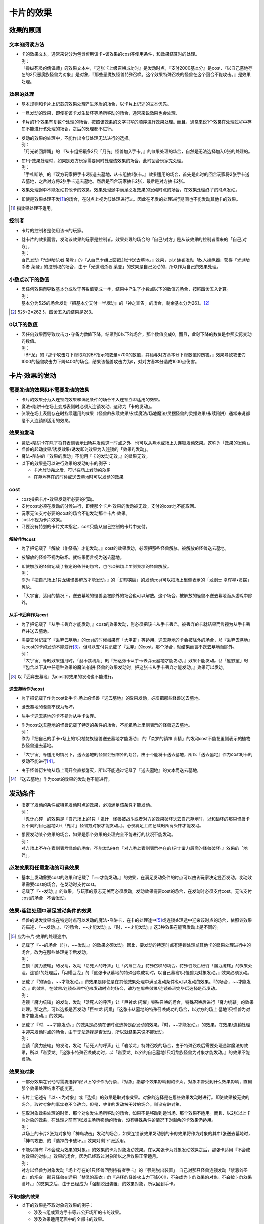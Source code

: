 ================
卡片的效果
================

效果的原则
==============

文本的阅读方法
-----------------

- | 卡的效果文本，通常来说分为包含使用该卡•该效果的cost等使用条件，和效果结算时的处理。
  | 例：
  | 「操纵死灵的傀儡师」的效果文本中，『这张卡上级召唤成功时』是发动时点，『支付2000基本分』是cost，『以自己墓地存在的2只恶魔族怪兽为对象』是对象，『那些恶魔族怪兽特殊召唤。这个效果特殊召唤的怪兽在这个回合不能攻击。』是效果处理。

效果的处理
--------------

- 基本规则和卡片上记载的效果处理产生矛盾的场合，以卡片上记述的文本优先。
- 一旦发动的效果，即使在该卡发生破坏等场所移动的场合，通常来说效果也会处理。
- 卡片的1个效果有复数个处理的场合，按照该效果的文字书写的顺序进行效果处理。而且，通常来说1个效果在处理过程中存在不能进行该处理的场合，之后的处理都不进行。

- | 发动的效果的处理中，不能作出令该处理无法进行的选择。
  | 例：
  | 「月光轮回舞踊」的 『从卡组把最多2只「月光」怪兽加入手卡。』的效果处理的场合，自然是无法选择加入0张的处理的。

- | 在1个效果处理时，如果是双方玩家需要同时处理该效果的场合，此时回合玩家先处理。
  | 例：
  | 「手札断杀」的『双方玩家把手卡2张送去墓地，从卡组抽2张卡。』效果适用的场合，首先是此时的回合玩家将2张手卡送去墓地，之后对方将2张手卡送去墓地。然后是回合玩家抽卡2张，最后是对方抽卡2张。

- 效果处理途中不能发动其他卡的效果。效果处理途中满足必发效果的发动时点的场合，在效果处理终了的时点发动。
- 即使是效果处理不发\ [#]_\ 的场合，在时点上视为该处理进行过。因此在不发的处理进行期间也不能发动其他卡的效果。

.. [#] 指效果处理不适用。

控制者
---------

- 卡片的控制者是使用该卡的玩家。

- | 就卡片的效果而言，发动该效果的玩家是控制者。效果处理的场合的「自己/对方」是从该效果的控制者看来的「自己/对方」。
  | 例：
  | 自己发动「光道暗杀者 莱登」的『从自己卡组上面把2张卡送去墓地。』效果，对方连锁发动「敌人操纵器」获得「光道暗杀者 莱登」的控制权的场合，由于「光道暗杀者 莱登」的效果是自己发动的，所以作为自己的效果处理。

小数点以下的数值
-------------------

- | 因任何效果而导致基本分或攻守等数值变成一半，结果中产生了小数点以下的数值的场合，按照四舍五入计算。
  | 例：
  | 基本分为525的场合发动『把基本分支付一半发动』的「神之宣告」的场合，剩余基本分为263。[#]_

.. [#] 525÷2=262.5，四舍五入的结果是263。

0以下的数值
---------------

- | 因任何效果而导致攻击力•守备力数值下降，结果到0以下的场合，那个数值变成0。而且，此时下降的数值是参照实际变动的数值。
  | 例：
  | 「BF龙」的『那个攻击力下降取除的BF指示物数量×700的数值，并给与对方基本分下降数值的伤害。』效果导致攻击力1000的怪兽攻击力下降1400的场合，结果该怪兽攻击力为0，对对方基本分造成1000点伤害。

卡片·效果的发动
==================

需要发动的效果和不需要发动的效果
----------------------------------

- 卡片的效果分为入连锁的效果和满足条件的场合不入连锁立即适用的效果。
- 魔法•陷阱卡在场上变成表侧时必须入连锁发动。这称为「卡的发动」。
- 仅限在场上表侧存在时持续适用的效果（怪兽的永续效果/永续魔法/场地魔法/灵摆怪兽的灵摆效果/永续陷阱）通常来说都是不入连锁即适用的效果。

效果的发动
--------------

- 魔法•陷阱卡在除了将其表侧表示出场并发动这一时点之外，也可以从墓地或场上入连锁发动效果。这称为「效果的发动」。
- 怪兽的起动效果/诱发效果/诱发即时效果为入连锁的「效果的发动」。
- 魔法•陷阱的「效果的发动」不能用『卡的发动无效。』的效果无效。

- 以下的效果是可以进行效果的发动的卡的例子：

  - 卡片发动完之后，可以在场上发动的效果
  - 在墓地存在的时候或送去墓地时可以发动的效果

cost
--------

- cost指把卡片•效果发动所必要的行动。
- 支付cost必须在发动的时候进行，即使那个卡片·效果的发动被无效，支付的cost也不能取回。
- 玩家无法支付必要的cost的场合不能发动那个卡片·效果。
- cost不视为卡片效果。
- 只要没有特别的卡片文本指定，cost只能从自己控制的卡片中支付。

解放作为cost
****************

- 为了把记载了『解放（作祭品）才能发动。』cost的效果发动，必须把那些怪兽解放。被解放的怪兽送去墓地。
- 被解放的怪兽不视为破坏。就结果而言视为送去墓地。

- | 即使解放的怪兽记载了特定的条件的场合，也可以把场上里侧表示的怪兽解放。
  | 例：
  | 作为『把自己场上1只龙族怪兽解放才能发动。』的「幻界突破」的发动cost可以把场上里侧表示的「龙剑士 卓辉星•灵摆」解放。

- 「大宇宙」适用的情况下，送去墓地的怪兽会被除外的场合也可以解放。这个场合，被解放的怪兽不送去墓地而从游戏中除外。

从手卡丢弃作为cost
*********************

- 为了把记载了『从手卡丢弃才能发动。』cost的效果发动，则必须把该卡从手卡丢弃。被丢弃的卡就结果而言视为从手卡丢弃并送去墓地。

- | 需要支付记载了『丢弃去墓地』的cost的时候如果有「大宇宙」等适用，送去墓地的卡会被除外的场合，以『丢弃去墓地』为cost的卡的发动不能进行\ [#]_\ 。但可以支付只记载了『丢弃』的cost，那个场合，就结果而言不送去墓地而除外。
  | 例：
  | 「大宇宙」等的效果适用时，「赫卡忒利斯」的『把这张卡从手卡丢弃去墓地才能发动。』效果不能发动。但「屋敷童」的『包含以下其中任意种效果的魔法·陷阱·怪兽的效果发动时，把这张卡从手卡丢弃才能发动。』效果可以发动。

.. [#] 以『丢弃去墓地』为cost的效果的发动也不能进行。

送去墓地作为cost
*******************

- 为了把记载了作为cost让手卡·场上的怪兽『送去墓地』的效果发动，必须把那些怪兽送去墓地。
- 送去墓地的怪兽不视为破坏。
- 从手卡送去墓地的卡不视为从手卡丢弃。

- | 作为cost送去墓地的怪兽记载了特定的条件的场合，不能把场上里侧表示的怪兽送去墓地。
  | 例：
  | 作为『把自己的手卡•场上的1只植物族怪兽送去墓地才能发动』 的「森罗的镇神 山精」的发动cost不能把里侧表示的植物族怪兽送去墓地。

- 「大宇宙」等适用的情况下，送去墓地的怪兽会被除外的场合，由于不能将卡送去墓地，所以『送去墓地』作为cost的卡的发动不能进行\ [#]_\ 。
- 由于怪兽衍生物从场上离开会直接消灭，所以不能通过记载了『送去墓地』的文本而送去墓地。

.. [#] 『送去墓地』作为cost的效果的发动也不能进行。

发动条件
===========

- | 指定了发动的条件或特定发动时点的效果，必须满足该条件才能发动。
  | 例：
  | 「鬼计心碎」的效果是『自己场上的1只「鬼计」怪兽被战斗或者对方的效果破坏送去自己墓地时，以和破坏的那只怪兽卡名不同的自己墓地2只「鬼计」怪兽为对象才能发动。』。必须满足上面记载的所有条件才能发动。

- | 想要发动某个效果的场合，如果是那个效果的处理完全不能进行的状况不能发动。
  | 例：
  | 对方场上不存在表侧表示怪兽的场合，不能发动持有『对方场上表侧表示存在的1只守备力最高的怪兽破坏。』效果的「地碎」。

必发效果和任意发动的可选效果
----------------------------------

- 基本上发动需要cost的效果和记载了『~~才能发动。』的效果，在满足发动条件的时点可以由该玩家决定是否发动。发动效果需要cost的场合，在发动时支付cost。
- 记载了『~~发动。』的效果，与玩家的意志无关而必须发动。发动效果需要cost的场合，在发动时必须支付cost。无法支付cost的场合，不会发动。

效果•连锁处理中满足发动条件的效果
-----------------------------------

- 怪兽的诱发效果或在特定时点可以发动的魔法•陷阱卡，在卡的处理途中\ [#]_\ 或连锁处理途中迎来该时点的场合，依照该效果的描述，『~~发动。』、『的场合，~~才能发动。』、『时，~~才能发动。』这3种效果在能否发动上是不同的。

.. [#] 应为卡片·效果的处理途中。

- | 记载了『~~的场合（时），~~发动。』的效果必须发动。因此，要发动的特定时点有连锁处理或其他卡的效果处理进行中的场合，改为在那些处理完毕后发动。
  | 例：
  | 连锁「魔力统辖」的发动，发动「活死人的呼声」让「闪耀巨龙」特殊召唤的场合，特殊召唤后进行「魔力统辖」的效果处理。连锁1的处理后，「闪耀巨龙」的『这张卡从墓地的特殊召唤成功时，以自己墓地1只怪兽为对象发动。』效果必须发动。

- | 记载了『的场合，~~才能发动。』的效果是即使是在其他效果处理中满足发动条件也可以发动的效果。『的场合，~~才能发动。』的效果，在效果/连锁处理中迎来发动时点的场合，改为在那些效果/连锁处理完毕后选择是否发动。
  | 例：
  | 连锁「魔力统辖」的发动，发动「活死人的呼声」让「巨神龙 闪耀」特殊召唤的场合，特殊召唤后进行「魔力统辖」的效果处理。那之后，可以选择是否发动「巨神龙 闪耀」『这张卡从墓地的特殊召唤成功的场合，以对方的场上·墓地1只怪兽为对象才能发动。』的效果。

- | 记载了『时，~~才能发动。』的效果是必须在该时点选择是否发动的效果。『时，~~才能发动。』的效果，在效果/连锁处理中迎来发动时点的场合，由于无法选择是否发动，所以就结果来说不能发动。
  | 例：
  | 连锁「魔力统辖」的发动，发动「活死人的呼声」让「岩浆龙」特殊召唤的场合，由于特殊召唤后需要处理通常魔法的效果，所以「岩浆龙」『这张卡特殊召唤成功时，以「岩浆龙」以外的自己墓地1只幻龙族怪兽为对象才能发动。』的效果不能发动。

效果的对象
-------------

- 一部分效果在发动时需要选择1张以上的卡作为对象。『对象』指那个效果影响到的卡片。对象不管受到什么效果影响，直到那个效果处理结束不能变更。
- 卡片上记述有『以~~为对象』或『选择』的效果是取对象效果。对象的选择是在那些效果发动时进行。即使效果被无效的场合，取过对象的事实也不会改变。但是，效果的发动被无效的场合，则没有取对象。

- | 在取对象效果处理的时候，那个对象发生场所移动的场合，如果不是移动到适当场，那个效果不适用。而且，以2张以上卡为对象的效果，在处理之前有1张发生场所移动的场合，没有特殊条件的情况下对剩余的卡效果仍适用。
  | 例：
  | 以场上的卡片2张为对象的「神鸟攻击」发动的场合，如果连锁该效果发动别的卡的效果将作为对象的其中1张送去墓地时，「神鸟攻击」的『选择的卡破坏。』效果对剩下1张适用。

- | 不能以持有『不会成为效果的对象。』的效果的卡为对象发动效果。在以某张卡为对象发动效果之后，那张卡适用『不会成为效果的对象。』效果的场合，因为已经取过对象所以之后效果正常适用。
  | 例：
  | 对方以怪兽为对象发动『场上存在的1只怪兽回到持有者手卡』的「强制脱出装置」，自己对那只怪兽连锁发动「禁忌的圣衣」的场合，那只怪兽在适用「禁忌的圣衣」的『选择的怪兽攻击力下降600，不会成为卡的效果的对象，不会被卡的效果破坏。』的效果之后，由于已经成为「强制脱出装置」的效果对象，所以回到手卡。

不取对象的效果
******************

- 以下的效果是不取对象的效果的例子：

  - 涉及卡组或双方手卡等非公开场所的卡的效果。
  - 涉及效果适用范围中的全部卡的效果。
  - 『随机选择』等，在该效果发动时不知道会涉及哪张卡的效果。
  - 记述有『选』，并在该效果处理时选择效果适用范围的效果。

| 例：
| 「R-正义审判」的『把自己场上表侧表示存在的名字带有「元素英雄」的卡的数量的场上的魔法•陷阱卡破坏。』效果在效果处理时选魔法•陷阱卡，是不取对象的效果。

连锁的处理
--------------

- 在同一时点需要发动复数卡和效果的场合，依照连锁的规则决定发动顺序并进行处理。

咒文速度
************

- 全部需要发动的效果被设定有咒文速度，以决定那张卡可以连锁何种效果发动。

咒文速度1
#############

- 咒文速度1的效果，通常来说即使是在得到优先权的情况下也不能由玩家自发地连锁任意其他卡片效果发动。
- 怪兽的诱发效果等，在特定时点发动的复数效果同时迎来该时点的场合，作为例外组成连锁，依照连锁的规则处理。
- 咒文速度1的效果为以下效果：通常魔法/装备魔法/场地魔法/永续魔法/仪式魔法/灵摆效果/诱发即时效果以外的怪兽效果

咒文速度2
#############

- 咒文速度2的效果，可以在得到优先权时发动。但是，不能连锁咒文速度3的效果发动。
- 咒文速度2的效果为以下效果：速攻魔法/通常陷阱/永续陷阱/怪兽的诱发即时效果

咒文速度3
#############

- 咒文速度3的效果，可以在得到优先权时发动。
- 咒文速度3的效果可以连锁全部的发动而发动。
- 咒文速度3的效果只有反击陷阱。

组成连锁的方法
******************

- 一方玩家进行卡片或效果的发动后，那个发动作为连锁1积累连锁。那个时点优先权转移给对方玩家，对方玩家可以决定是否发动可以任意发动的卡或效果。之后，优先权再度转移给最初的玩家，该玩家决定是否发动效果。但是，如果是同一时点有复数诱发效果的场合，是按照决定好的优先度顺序发动。
- 对应连锁1发动卡的场合，该发动作为连锁2积累连锁。之后还有卡发动的场合，依照连锁3→连锁4这样的顺序积累连锁。
- 双方玩家都没有要发动的卡的场合，进行到那时为止积累的连锁的处理。

同时发动复数效果的场合
#########################

- | 在类似于持有送去墓地时发动的效果的卡在同一时点被送去墓地的场合下，需要在特定时点同时发动复数效果。这个场合，依照以下的优先度组成连锁。有复数具有相同优先度的卡的场合，从回合玩家开始顺次组成连锁。 
  | 优先度1：该时点的必发效果
  | 优先度2：该时点可以任意发动的，场上表侧存在的卡或墓地的卡等处于公开状态的卡的效果
  | 优先度3：该时点可以任意发动的，手卡或盖伏的卡等非公开的卡的效果
  | 例：
  | 「神之宣告」处于盖伏状态，「光与暗之龙」在场上存在时发动「旋风」的场合，「旋风」作为连锁1，之后发动必发的「光与暗之龙」的效果。之后，虽然可以发动盖伏的卡，但是由于「神之宣告」必须直接连锁「旋风」才能发动，所以就结果来说「神之宣告」不能发动。
  | 自己场上盖伏有「技能抽取」和「神之宣告」，对方场上盖伏有「旋风」和「陷阱无力化」，自己发动「技能抽取」，对方连锁发动「旋风」的场合，由于可以发动下一张卡的是自己，所以可以在此时发动「神之宣告」。之后，由于对方的「陷阱无力化」咒文速度为2，不能连锁反击陷阱「神之宣告」发动。

- | 在特定时点同时发动效果的场合，咒文速度1的卡的效果例外地可以连锁其他效果发动。
  | 例：
  | 对方场上盖伏「奈落的落穴」时，回合玩家丢弃「海皇的龙骑队」和「海皇的狙击兵」发动「水精鳞-巨齿深渊鲨」的『从手卡把这张卡以外的2只水属性怪兽丢弃去墓地才能发动。』效果的场合，在「水精鳞-巨齿深渊鲨」特殊召唤成功时首先是发动在墓地的「海皇的龙骑队」和「海皇的狙击兵」必发诱发效果，由回合玩家自排连锁。之后，选择是否发动「水精鳞-巨齿深渊鲨」的特殊召唤成功时发动的效果。最后，对方选择是否对应特殊召唤发动「奈落的落穴」。

- 由同一玩家发动复数张同一优先度的卡的场合，由该玩家按照喜好组成连锁。
- 因任何效果手卡中的卡被公开的场合，优先度3的时点发动的卡在优先度2的时点发动。

连锁处理的方法
*****************

- 组成连锁后，双方之后都没有其他要发动的卡的场合，之后开始进行该连锁的处理。
- 连锁的处理从最后发动的卡开始逆序依次进行。
- 连锁处理途中不能发动其他卡的效果。
- 通常魔法或通常陷阱等效果处理完毕之后会送去墓地的卡，在连锁处理全部结束后送去墓地。

效果的处理
==============

处理时也需要满足的条件
-------------------------

- 效果处理时，该效果的对象或适用效果的卡不存在的场合，该效果不处理。

- | 已经成功发动某些需要特定发动条件或只对持有特定条件的卡适用的效果，然而在之后处理过程中发动的卡、效果对象、可以适用的卡等条件不再满足的场合，该效果也有可能不再适用。
  | 例：
  | 「僵尸之主」的『只要这张卡在场上表侧表示存在，可以通过把手卡1只怪兽送去墓地，选择自己或者对方的墓地4星以下的1只不死族怪兽特殊召唤。』效果，在因连锁该发动的卡片效果而导致「僵尸之主」不在场上表侧表示存在的场合，特殊召唤效果不处理。
  | 「燃起的大海」的『自己场上有7星以上的水属性或者炎属性的怪兽存在的场合才能发动。依照自己场上的怪兽属性以下效果适用。』效果，在因连锁该发动的卡片效果而导致场上不存在水属性和炎属性怪兽的场合，效果不处理。

效果处理的结束
-----------------

- | 1个卡片效果通常来说视为全部同时进行。但是，需要进行2个以上不同处理的卡片效果中，也存在需要按照记载的顺序，用复数个时点进行处理的效果。那个场合，在该效果进行完最后一个处理的时候，才是该效果终了的时点。
  | 例：
  | 「RR-异邦猎鹰」的『那只怪兽破坏，给与对方那个原本攻击力数值的伤害。』效果为全部同时进行的效果。因为「全部效果的处理进行完毕」之后的时点同时视为「破坏」的时点和「给与伤害」的时点，所以，可以发动『被破坏时，可以~~』的效果。
  | 如「红莲魔龙•右红痕」的『这张卡以外的持有这张卡的攻击力以下的攻击力的特殊召唤的效果怪兽全部破坏。那之后，给与对方这个效果破坏的怪兽数量×500伤害。』等记述有『那之后』的效果，在前一半效果处理后，后半效果处理完毕之后的时点是该效果终了的时点。所以「破坏」是在效果处理途中，不能发动『被破坏时，可以~~』的效果。

个别效果处理的例子
----------------------

不能进行特定的行动
*********************

- | 某个效果要求进行某个特定行动，而此时场上有要求不能进行该行动的效果适用的场合，通常来说记述有不能进行该行动的效果优先。
  | 例：
  | 「王宫的铁壁」的『只要这张卡在场上存在，不能把卡从游戏中除外。』效果适用中，「混沌之黑魔术师」被破坏离场，处理『表侧表示的这张卡从场上离开的场合除外。』效果的场合，由于「王宫的铁壁」适用，所以不除外而送去墓地。

随机选择
************

- | 随机选择卡片的场合，将卡片内容置于未知状态后由对方玩家选择。而且，从公开的卡片中随机选择的场合，将那些卡片置于里侧状态等使卡片内容未知的状态后由对方玩家选择。
  | 例：
  | 「超量妖精 阿尔方」的『把这张卡解放才能发动。从卡组把「超量」怪兽3种类给对方观看，对方从那之中随机选1只。』效果处理的场合，首先从卡组中选择3张「超量」卡片给对方玩家确认，之后将那些卡片置于里侧状态等对方玩家不知晓卡片情报的状态后由对方玩家选择。

抽卡
*********

- 抽取卡组最上方的卡片的行为称为抽卡。
- 进行复数枚的抽卡的场合，虽然是从上方按照次序抽取卡片，但那些卡片视为同时抽取到手上。
- 抽卡阶段由于卡片效果抽卡的场合，该抽卡不视为『通常抽卡』。
- 卡组为0的场合，该玩家不能发动任意发动（选发）的抽卡效果。同样，复数枚的抽卡效果必须在能从卡组抽出那个数量的卡的情况下才能发动。但是，「上膛」等处理中先将卡片回到卡组后再抽卡的效果即使卡组为0也能发动。
- 卡片处理途中因为将卡组的卡送去墓地，或是因为必发效果，玩家卡组中无卡可抽却又不得不抽卡的场合，该玩家决斗败北。

- | 并非因『抽卡。』而是『加入手卡。』的效果导致卡片加入手卡的场合，该玩家不视为进行抽卡。
  | 例：
  | 因「强欲而谦虚之壶」的『从自己卡组上面把3张卡翻开，从那之中选1张加入手卡，剩下的卡回到卡组。』效果将卡加入手卡的场合，不视为进行抽卡。

- 抽上手的卡视为「加入手卡」。

- | 『每次抽卡~~』的效果的抽卡次数按照1个效果处理为1次计算。
  | 例：
  | 「神之恩惠」的『自己的每次抽卡回复500基本分。』效果适用时自己发动『从卡组抽2张卡。』的「抵价购物」的场合，虽然抽了2张卡，但是抽卡处理只有1次，回复500基本分。

场所的移动
*************

破坏
########

- 因卡片效果被破坏的卡在之后送去墓地。
- 被破坏送去墓地的卡同时视为「被破坏的卡」和「被送去墓地的卡」。
- 「大宇宙」等卡的效果适用，把送去墓地的卡除外的场合，被破坏的卡不送去墓地而是从游戏中除外。

- | 在墓地存在的卡和从游戏中除外的卡不能被破坏。
  | 例：
  | 将「僵尸带菌者」的『这张卡在墓地存在的场合，让1张手卡回到卡组最上面才能发动。这张卡从墓地特殊召唤。』效果用「神之通告」的『怪兽的效果发动时才能发动。那个发动无效并破坏。』效果无效的场合，「僵尸带菌者」虽然效果被无效，但不视为被破坏且依然留在墓地。

- 『破坏并送去墓地。』『破坏并从游戏中除外。』等效果，在没能破坏的场合也不能进行『送去墓地。』或『从游戏中除外。』的处理。

丢弃
#######

- 从手卡因效果丢弃的卡会被送去墓地。
- 被丢弃送去墓地的卡同时视为「被丢弃的卡」和「从手卡送去墓地的卡」。
- 被丢弃的卡不视为「被破坏」。
- 「大宇宙」等效果适用，把送去墓地的卡除外的场合，被丢弃的卡不送去墓地而是从游戏中除外。

送去墓地
###########

- 被送去墓地的卡不视为「被破坏的卡」或「被解放的卡」。
- 即使适用了『不会被效果破坏』效果的卡，送去墓地的效果也会适用。

- | 从手卡送去墓地的卡不视为「被从手卡丢弃」。
  | 例：
  | 因「守护者·戴思塞斯」的『把1张手卡送去墓地，这张卡从墓地特殊召唤。』效果将「魔轰神兽 刻耳柏拉」送去墓地的场合，由于不当作丢弃，不能发动「魔轰神兽 刻耳柏拉」的『这张卡从手卡丢弃去墓地时，这张卡在自己场上特殊召唤。』效果。

- 「大宇宙」等效果适用时，送去墓地的卡不送去墓地而是被除外。
- 控制权已转移的卡等，控制者与原本持有者不同的卡因效果的处理而送去墓地的场合，该卡送去原本持有者的墓地。

除外
########

- 记载了『从游戏中除外。』与仅记载了『除外。』的效果是同样的效果。
- 没有记述特别文本的场合，因卡片效果被除外的卡片应在决斗场地的外侧以使持有者玩家明白的方式放置。
- 被除外的卡片在下次决斗中回到卡组中继续使用。
- 控制权已转移的卡等，控制者与原持有者不同的卡被除外的场合，基本上该卡作为原持有者的卡片除外。

只在一段时间内除外的效果
~~~~~~~~~~~~~~~~~~~~~~~~~~~~

- 由卡的效果决定的只在一段时间内被除外的怪兽回到场上的场合，不视为特殊召唤。因此，不是用正规手续出场的特殊召唤怪兽也可以回到场上。
- 通常来说只在一段时间内被除外的卡返回的处理不入连锁。
- 只在一段时间内被除外返回时，按照除外之前的表示形式回场。控制权转移的场合，回到除外之前的控制者场上。而且，里侧除外的卡以里侧形式回场。
- 从额外怪兽区域只在一段时间内被除外的怪兽回场时，以除外之前的表示形式回到除外之前的控制者的空的主怪兽区域中。不存在空的主怪兽区域的场合，该怪兽不会回到场上而送去墓地。
- 只在一段时间内被除外的怪兽回到场上时没有空的主怪兽区域的场合，该怪兽不回场而送去墓地。

- | 只在一段时间内被除外的卡因其他卡的效果在场上特殊召唤或送去墓地的场合，那之后即使再被除外，在要回到场上的时点也不会回到场上。
  | 例：
  | 由持有『那只自己的表侧表示怪兽直到结束阶段除外。』的「亚空间物质传送装置」除外的怪兽因「异次元苏生」的『选择从游戏中除外的1只自己怪兽发动。选择的怪兽表侧攻击表示特殊召唤，把这张卡装备。』效果特殊召唤之后，再次被除外的场合，该怪兽在结束阶段不会回到场上。

- 只在一段时间内除外的卡返回的场合，除外之前受到的效果通常来说不再适用。

回到卡组
#############

- 卡片回到卡组的场合，将该卡以里侧形式放入卡组洗切。不过，回到『卡组最上方』和『卡组最下方』等卡组中的指定场所的场合不洗切。

- | 可以发动效果的时点该卡移动到其他场所的场合，通常来说该卡效果不能发动。
  | 例：
  | 丢弃「幻兽机 猎户座飞狮」作为cost发动「雷破」时，连锁该发动发动「恶魔的叹息」的『那只怪兽回到对方卡组。』将丢弃的「幻兽机 猎户座飞狮」回到卡组的场合，「幻兽机 猎户座飞狮」的『这张卡被送去墓地的场合』的效果不能发动。

回到·加入手卡
################

- 因效果『加入手卡』或『回到手卡』是相同的处理。
- 因效果将指定的卡从卡组加入手卡的场合不当作「抽卡」。

控制权的变更
################

- 转移控制权的卡当作那时的控制者的卡处理。可以作为卡的发动的cost，或用来进行融合召唤、S召唤、X召唤、连接召唤等特殊召唤。

- | 场上控制权转移了的卡从场上离开的场合，回到该卡原本持有者的场所。
  | 例：
  | 自己发动「精神操作」的『直到这个回合的结束阶段时，得到对方场上存在的1只怪兽的控制权。』效果得到对方怪兽控制权的场合那只怪兽如果被破坏，送去对方墓地。

- | 自己不存在空闲的主怪兽区域的场合，不能发动得到对方怪兽控制权的效果。而且，转移怪兽控制权的处理之前，要移向的怪兽区域不再空闲的场合，转移控制权的怪兽被破坏送去墓地。这个场合，被破坏的怪兽不当作被效果破坏。
  | 例：
  | 自己发动「敌人操纵器」的『以对方场上表侧表示存在的1只怪兽为对象发动。直到结束阶段时得到该表侧表示怪兽的控制权。』后，在该结束阶段对方不存在空闲的主怪兽区域的场合，转移控制权的怪兽被破坏送去墓地。

- 额外怪兽区域放置的怪兽转移控制权移动到对方场上的场合，在对方空闲的主怪兽区域中放置。
- 额外怪兽区域放置的怪兽转移控制权后，归还控制权的场合，不再回到原先的额外怪兽区域，而回到空闲的主怪兽区域中。不存在空闲的主怪兽区域的场合，该怪兽被破坏并送去墓地。

无效
#######

- 卡片的发动或效果的发动被无效的场合，该效果的处理不适用。
- 「卡的发动」被无效的场合，该卡送去墓地。场上的卡的「效果的发动」被无效的场合，留在场上。
- 效果的发动被无效的卡，没有特别记载的话不会从那个场所移动。记载了『无效并破坏。』等的场合，由于被破坏而送去墓地。

卡的发动的无效
~~~~~~~~~~~~~~~~~~

- 『魔法•陷阱卡发动时才能发动。那个发动无效。』等效果，可以无效卡片在场上变成表侧而进行的「卡的发动」。
- 卡的发动被无效的场合，该效果的处理不进行。

- | 把发动无效的效果，必须直接连锁需要无效的效果的发动而发动。
  | 例：
  | 对方发动「旋风」，自己放弃「发动卡」的优先权后，对方之后连锁发动其他卡的场合，自己不能再发动「魔法干扰阵」等『魔法卡的发动无效并破坏。』的效果将「旋风」的发动无效。

效果的发动的无效
~~~~~~~~~~~~~~~~~~~~

- 『魔法•陷阱•效果怪兽的效果的发动无效并破坏。』等效果，可以无效卡片在场上变成表侧而进行的「卡的发动」，以及场上表侧表示存在的卡的「效果的发动」。
- 效果的发动被无效的场合，该效果的处理不进行。
- 把发动无效的效果，必须直接连锁需要无效的效果的发动而发动。

效果的无效
~~~~~~~~~~~~~

- 单纯的『效果无效。』的效果连锁卡的发动而发动的场合，该卡的发动并不会无效，但那之后的效果不会适用。

- | 即使发动的卡的效果被无效的场合，该效果当作在无效状态下进行处理。
  | 例：
  | 「王宫的通告」的『只要这张卡在魔法与陷阱区域存在，这张卡以外的场上的全部陷阱卡的效果无效化。』效果适用时丢弃「暗黑魔族 基尔法恶魔」作为cost发动「雷破」时，虽然「雷破」的效果被无效，但还是会有进行效果处理的时点，所以「暗黑魔族 基尔法恶魔」的『这张卡被送去墓地时，~~。』效果不能发动。

攻守的变化
**************

- 「原本攻击力•守备力」指该怪兽卡片上记载的数值。卡片效果也可以让场上表侧表示的怪兽的原本数值发生变化。

- | 因怪兽的起动效果或诱发效果导致该怪兽自身的攻击力•守备力发生变化，又因之后适用的效果该怪兽效果无效的场合，之前处理的攻击力•守备力变化的效果不再适用。
  | 例：
  | 「DDD霸龙王 潘德拉刚」的『1回合1次，自己主要阶段丢弃1张手卡才能发动。这张卡的攻击力直到回合结束时上升500』效果处理并适用后，用「突破技能」的『选择的对方怪兽的效果直到回合结束时无效。』效果把「DDD霸龙王 潘德拉刚」的效果无效的场合，「DDD霸龙王 潘德拉刚」的攻击力变回原本数值。

上升/下降
###########

- 因攻击力•守备力上升•下降而变化的攻击力•守备力不视为「原本数值」。
- 攻击力•守备力上升•下降的效果有复数适用的场合，那些效果累积计算。

因发动的效果导致攻击力•守备力上升•下降的场合
~~~~~~~~~~~~~~~~~~~~~~~~~~~~~~~~~~~~~~~~~~~~~~~~

- 这里指的是因永续效果以外的怪兽效果、永续·场地·装备以外的发动的魔法·陷阱卡而导致攻击力•守备力上升或下降的情况。

- | 「发动后攻击力•守备力上升•下降的效果」适用后，「发动后攻击力•守备力变成指定数值的效果」适用的场合，该效果适用后不会再度计算之前「发动后攻击力•守备力上升•下降的效果」所产生的数值变化。
  | 例：
  | 因「突进」的效果攻击力上升至3200的「电气尾龙」，之后适用「BF-疾风之盖尔」的效果的场合，因「BF-疾风之盖尔」的效果「电气尾龙」的攻击力变成1600。（2500+700=3200后攻击力变成一半1600）

- | 「发动后攻击力•守备力上升•下降的效果」适用后，「原本攻击力•守备力变成指定数值的效果」适用的场合，该效果适用后再计算之前「发动后攻击力•守备力上升•下降的效果」所产生的数值变化。
  | 例：
  | 因「突进」的效果攻击力上升至3200的「电气尾龙」，之后适用「收缩」的效果的场合，因「收缩」的效果「电气尾龙」的攻击力变成1250，之后再度计算「突进」的效果，攻击力变成1950。（原本数值的一半1250+700=1950）

- | 已经适用「变成指定数值的效果」的怪兽适用「攻击力•守备力上升•下降的效果」的场合，上升•下降效果就在那个数值上适用。
  | 例：
  | 「巨大化」的效果适用，攻击力变成2倍即5000的「电气尾龙」适用「突进」的场合，「电气尾龙」的攻击力变成5700。（2500×2+700=5700）

因永续效果导致攻击力•守备力上升•下降的场合
~~~~~~~~~~~~~~~~~~~~~~~~~~~~~~~~~~~~~~~~~~~

- 这里指的是因怪兽的永续效果、永续•场地•装备魔法、永续陷阱卡等只要在场上表侧存在效果就持续适用的效果而导致攻击力•守备力上升或下降的情况。

- | 「攻击力•守备力永续上升•下降的效果」适用中，「发动后攻击力•守备力变成指定数值的效果」适用的场合，该效果适用后不会再度计算之前「攻击力•守备力永续上升•下降的效果」所产生的数值变化。
  | 例：
  | 因自身效果攻击力上升600，攻击力变成3200的「ABF-泪雨之千鸟刀鸟」适用「BF-疾风之盖尔」的效果的场合，因「BF-疾风之盖尔」的效果「ABF-泪雨之千鸟刀鸟」的攻击力变成1600。

- | 「攻击力•守备力永续上升•下降的效果」适用中，「原本攻击力•守备力变成指定数值的效果」适用的场合，该效果适用后还会再度计算之前「攻击力•守备力永续上升•下降的效果」所产生的数值变化。
  | 例：
  | 因自身效果攻击力上升600，攻击力变成3200的「ABF-泪雨之千鸟刀鸟」适用「收缩」的效果的场合，因「收缩」的效果「ABF-泪雨之千鸟刀鸟」的攻击力变成1300，之后再度计算「ABF-泪雨之千鸟刀鸟」的效果，攻击力变成1900。（原本数值的一半1300+600=1900）

- | 「攻击力•守备力永续上升•下降的效果」适用中，「攻击力•守备力永续变成指定数值的效果」适用的场合，该效果适用后还会再度计算「攻击力•守备力永续上升•下降的效果」所产生的数值变化。
  | 例：
  | 因「无形阵•假面」的效果攻击力上升变成3050的「无形噬体•虚饰」装备「巨大化」的场合，首先因「巨大化」的效果攻击力变成5500，之后再度计算「无形阵•假面」的效果，攻击力变成5800。（200+2750×2=5800）

变成指定数值的场合
#####################

- 记载了『原本攻击力（•守备力）变成~~』的效果，是变化该卡原本数值的效果。仅记载『攻击力（•守备力）变成~~』的效果变化的数值不视为原本数值。
- 『原本攻击力（•守备力）变成~~』的效果复数适用的场合，其数值上通常来说由后适用的效果决定。

- | 攻击力为「?」的怪兽适用『原本攻击力（•守备力）变成2倍/一半』的效果的场合，原本数值视为0。
  | 例：
  | 以攻击力变成4000的「隆隆隆石人-黄金形态」为对象发动「收缩」的场合，因为「隆隆隆石人-黄金形态」的原本攻击力为「?」，所以攻击力变成0。（原本数值视为0，0÷2=0）

因发动的效果导致攻击力•守备力变成指定数值的场合
~~~~~~~~~~~~~~~~~~~~~~~~~~~~~~~~~~~~~~~~~~~~~~~~~

- 这里指的是因永续效果以外的怪兽效果、永续•场地•装备以外的发动的魔法•陷阱卡而导致攻击力•守备力变成指定数值的情况。

- | 「发动后攻击力•守备力变成指定数值的效果」适用的怪兽，即使已经适用其他变化攻击力•守备力的效果，就结果来说数值还是会变成「指定的数值」。而且，已经适用的永续效果而导致的攻击力•守备力变化不会再度计算。
  | 例：
  | 「巨大化」的效果适用，攻击力变成2倍即5000的「电气尾龙」适用「BF-疾风之盖尔」的「发动后攻击力•守备力变成指定数值的效果」效果的场合，攻击力为那时攻击力的一半，即5000的一半2500。之后即使「巨大化」被破坏，效果不再适用的场合攻击力仍为2500。

- | 「发动后攻击力•守备力变成指定数值的效果」适用的怪兽，之后再适用其他变化攻击力•守备力的效果的场合，在「发动后攻击力•守备力变成指定数值的效果」变化后的数值基础上适用。
  | 例：
  | 以因「月光红狐」的效果攻击力变成0的「电气尾龙」为对象发动「突进」的场合，攻击力变成700。（0+700=700）

因永续效果导致攻击力•守备力变成指定数值的场合
~~~~~~~~~~~~~~~~~~~~~~~~~~~~~~~~~~~~~~~~~~~~~~~

- 这里指的是因怪兽的永续效果、永续•场地•装备魔法、永续陷阱卡等只要在场上表侧存在效果就持续适用的效果而导致攻击力•守备力变成指定数值的情况。

- | 「发动后攻击力•守备力上升•下降的效果」适用后，「攻击力•守备力永续变成指定数值的效果」适用的场合，该效果适用后不会再度计算之前「发动后攻击力•守备力上升•下降的效果」所产生的数值变化。
  | 例：
  | 适用「突进」后攻击力变成3200的「电气尾龙」适用「巨大化」的效果的场合，攻击力变成2倍即5000。之后不会再计算「突进」的效果。

原本攻击力•守备力变成指定数值的场合
~~~~~~~~~~~~~~~~~~~~~~~~~~~~~~~~~~~~

- 这里指的是因永续效果以外的怪兽效果、永续•场地•装备以外的发动的魔法•陷阱卡而导致原本攻击力•守备力变成指定数值的情况。

- | 「发动后攻击力•守备力上升•下降的效果」适用后，「原本攻击力•守备力变成指定数值的效果」适用的场合，该效果适用后还会再度计算之前「发动后攻击力•守备力上升•下降的效果」所产生的数值变化。
  | 例：
  | 以因自身效果攻击力上升的「铠甲河童」为对象发动「收缩」的场合，由于原本攻击力是400，所以攻击力变成200，之后，再度计算「铠甲河童」的攻击力上升效果。（1000+400÷2=1200）

伤害
********

- 因效果受到伤害的场合，该玩家减去那个数值的基本分。

- | 作为cost支付的基本分或因『失去基本分。』的效果基本分减少的场合不视为「受到伤害」。
  | 例：
  | 因「灵魂补充」的『自己失去这个效果特殊召唤的怪兽数量×1000基本分。』效果失去基本分时不适用「DDD 反骨王 列奥尼达」的『只要这张卡在怪兽区域存在，自己受到的效果伤害变成0。』效果。

- 适用『这张卡向守备表示怪兽攻击时，若攻击力超过那个守备力，给与对方基本分那个数值的战斗伤害。』等记载『给予战斗伤害。』的效果的场合，该伤害视为战斗伤害。
- 『对自己的战斗伤害由对方代受。』等将战斗伤害转移的效果给与的伤害视为战斗伤害。
- 『装备怪兽的战斗发生的战斗伤害由双方玩家承受。』等双方玩家受到的伤害当作战斗伤害。

永续效果给与的伤害
######################

- 「淘气仙星·曼珠诗华」的永续效果等给与伤害时不进入连锁。
- 永续效果给与伤害的卡存在多张的场合，那些效果立即适用给与伤害。
- 那些伤害不当作同时给与，全部伤害合计不当作只给与1次伤害。

- | 「淘气仙星的灯光舞台」存在时，「淘气仙星」怪兽的效果给与对方伤害的场合，在那些「淘气仙星」怪兽的效果适用后，立即适用「淘气仙星的灯光舞台」的『每次自己场上的「淘气仙星」怪兽用战斗·效果给与对方伤害，给与对方200伤害。』效果。
  | 例：
  | 3只「淘气仙星·曼珠诗华」+「淘气仙星的灯光舞台」的状况，对方抽了1张卡的场合，持有『只要这张卡在怪兽区域存在，每次对方手卡有卡加入，给与对方加入的卡数量×200伤害。』效果的「淘气仙星·曼珠诗华」的效果适用1次就会紧接着适用1次「淘气仙星的灯光舞台」的伤害，按照「淘气仙星·曼珠诗华」A→「淘气仙星的灯光舞台」→「淘气仙星·曼珠诗华」B→「淘气仙星的灯光舞台」→「淘气仙星·曼珠诗华」C→「淘气仙星的灯光舞台」的顺序给与伤害，对方受到的伤害合计是1200。

把怪兽变成装备
*****************

- 当作装备卡的怪兽卡在魔法&陷阱区域放置，视为装备魔法。
- 灵摆怪兽作为装备卡在魔法&陷阱区域两端的区域放置的场合，该灵摆怪兽不视为灵摆区域的卡，不能使用灵摆效果，也不能进行灵摆召唤。

- | 作为装备卡状态的怪兽的效果发动·适用的场合，该效果视为装备魔法的效果。
  | 例：
  | 适用自己『这张卡不受这张卡以外的怪兽的效果影响。』效果的「始祖龙 古龙」和装备持有『装备怪兽和对方怪兽进行战斗的伤害步骤开始时才能发动。那只怪兽破坏。』的「怀抱圣剑的王后 桂妮薇儿」的怪兽战斗的场合，由于「怀抱圣剑的王后 桂妮薇儿」的效果视为装备魔法的效果，所以「始祖龙 古龙」破坏。

- | 因装备怪兽效果而成为其装备的卡，在该装备怪兽效果无效的场合，其装备的卡破坏送去墓地。
  | 例：
  | 「巨龙之守护骑士」发动『从自己的手卡•墓地选1只7•8星的龙族怪兽当作装备卡使用给这张卡装备。』效果将其他怪兽作为装备卡装备，之后「技能抽取」的效果适用的场合，「巨龙之守护骑士」效果无效化，其装备的怪兽破坏送去墓地。

- 装备卡视为一直以装备怪兽为对象的效果。

- | 怪兽装备的装备卡的效果被无效的场合，其仍以装备卡状态留在场上。
  | 例：
  |  同盟怪兽「装甲电子翼」作为怪兽的装备卡装备时「沉默剑士 LV7」的『场上的魔法卡的效果无效化。』效果适用的场合，「装甲电子翼」效果被无效，但仍以装备卡状态留在场上。

二重
*******

- 『作为通常召唤作再1次召唤。』，指的是对已经存在在场上的该怪兽进行再1次召唤。这样的召唤与其他通常召唤合计1回合只能进行1次。
- 『这张卡只要在场上•墓地存在，当作通常怪兽使用。』效果适用的场合，该怪兽视为通常怪兽。
- 场上等级5以上的二重怪兽进行再1次召唤的场合，不用解放怪兽。
- 场上的二重怪兽进行再1次召唤时，那个怪兽区域不会移动。
- 场上的二重怪兽进行再1次召唤的回合，不能用卡的效果以外的方式变更那只怪兽的表示形式。
- 场上的二重怪兽进行再1次召唤时，仍可以发动把那次召唤无效的卡。
- 召唤被无效的二重怪兽不视为从手卡以及场上送去墓地。
- 通过再1次召唤得到效果的二重怪兽视为效果怪兽。
- 通过再1次召唤成为效果怪兽的二重怪兽从场上离开的场合不再视为进行过再1次召唤。
- 适用装备卡的效果等场上其他卡效果的二重怪兽进行再1次召唤的场合，装备卡不会破坏而留在场上，那些效果也依然适用。
- 视为通常怪兽的二重怪兽效果无效的场合，『这张卡只要在场上•墓地存在，当作通常怪兽使用。』效果无效化，所以当作效果怪兽。
- 视为效果怪兽的二重怪兽效果无效的场合，该怪兽视为『●』之后的效果无效的效果怪兽。

- | 墓地的效果无效的二重怪兽视为效果怪兽。
  | 例：
  | 受到「冥界的魔王 哈•迪斯」攻击而被战斗破坏的二重怪兽，因「冥界的魔王 哈•迪斯」的『自己的场上的恶魔族怪兽战斗破坏的效果怪兽的效果无效。』效果而效果无效，在墓地存在期间视为效果怪兽。

把怪兽变成里侧表示
*********************

- | 场上的表侧表示怪兽变成里侧表示时，对其适用的效果不再适用。
  | 例：
  | 因「突进」的『以场上表侧表示存在的1只怪兽为对象发动。那只怪兽的攻击力直到回合结束时上升700。』效果攻击力上升的怪兽因「月之书」的效果变成里侧的场合，「突进」的效果不再适用。

- | 永续•装备魔法或永续陷阱等，已经适用效果的对象怪兽变成里侧表示的场合，该怪兽不再是效果对象，之后对效果对象适用的效果不再适用。
  | 例：
  | 「活死人的呼声」的『以自己墓地1只怪兽为对象才能把这张卡发动。那只怪兽攻击表示特殊召唤。』效果特殊召唤的怪兽变成里侧表示的场合，之后即使「活死人的呼声」被破坏，『这张卡从场上离开时那只怪兽破坏。』效果也不适用。

- 进行过召唤•特殊召唤•表示形式的变更•攻击宣言的怪兽因卡片效果变成里侧表示状态的场合，当回合不能反转召唤。而且，即使之后因其他卡的效果变成表侧表示的场合，也不能进行表示形式的变更。
- 进行过攻击的怪兽变成里侧表示后，在同一回合的战斗阶段中又变成表侧攻击表示的场合，该怪兽由于已经进行过攻击，所以不能再进行攻击。
- 连接怪兽•衍生物不能变成里侧表示。

当作怪兽的陷阱
*****************

- 记载了『发动后变成怪兽卡。』效果的陷阱卡发动的场合，在那个处理时指定1个主怪兽区域并在那里特殊召唤。
- 当作怪兽的陷阱发动之前放置的魔法&陷阱区域由于那张卡当作怪兽特殊召唤而变成空的魔法&陷阱区域，可以放置新的魔法·陷阱卡。
- 因自身效果视为怪兽卡的陷阱卡，既是陷阱卡也是怪兽卡。因此，可以被破坏怪兽卡的效果或破坏魔法•陷阱卡的效果破坏。

- | 因自身效果视为怪兽卡的陷阱卡在自身持有效果的场合，视为效果怪兽。
  | 例：
  | 「变形人姐妹」成为怪兽卡后由于没有记载可以使用的特别的效果，所以视为通常怪兽。「机动城要塞」成为怪兽卡后由于『自己场上有「红齿轮」「黄齿轮」「绿齿轮」全存在的场合，这张卡的效果特殊召唤的这张卡的攻击力上升3000。』效果适用，所以视为效果怪兽。

- | 「苦纹样的土像」的『以场上1张卡为对象才能发动。那张卡破坏。』等，陷阱卡视为怪兽卡时发动的效果视为怪兽效果。
  | 例：
  | 「技能抽取」适用中「苦纹样的土像」的『以场上1张卡为对象才能发动。那张卡破坏。』效果发动的场合，那个效果无效。

- 陷阱卡视为怪兽卡时发动的效果，即使该陷阱卡之后离场通常来说也会适用。
- 当作怪兽的陷阱受到变成里侧表示的效果或被无效而要回到魔法&陷阱区域的场合，那个时点由那张陷阱卡的控制者选要放置的区域。没有空闲的魔法&陷阱区域的场合送去墓地。（不当作被破坏）
- 当作怪兽的陷阱存在时发动「技能抽取」，怪兽效果无效的场合，当作怪兽的陷阱留在主怪兽区域。
- 因自身效果当作怪兽卡的陷阱卡的效果被「王宫的通告」等无效的场合，在那张卡发动时放置的魔法&陷阱区域表侧放置。之后即使效果恢复有效，也不再视为怪兽卡。[#]_
- 「幻影骑士团 影佑」等记载了『不当作陷阱卡使用。』的当作怪兽卡的陷阱卡，只被视为怪兽卡。因此，破坏魔法•陷阱卡的效果不能将其破坏。
- 记载了『不当作陷阱卡使用。』的视为怪兽卡的陷阱卡变成里侧表示的场合，在主怪兽区域里侧表示放置，再变成表侧表示的场合依然当作其文本记载的怪兽。
- 记载了『不当作陷阱卡使用。』的视为怪兽卡的陷阱卡效果无效的场合，仍然留在主怪兽区域。

.. [#] 这一条应删去。

○○指示物
***********

- 「魔力指示物」等指示物，是因卡片效果在场上的卡上放置的标记。
- 指示物自身没有可以进行处理的效果。
- 指示物可以作为卡片效果的cost或因效果处理被取除。
- 里侧表示的卡不能放置指示物。放置了指示物的卡变成里侧的场合，指示物被取除。

- | 只能在自身等特定的卡上放置的类型的指示物，在放置指示物的卡效果无效的场合，那些指示物被取除。
  | 例：
  | 因自身的『每次从双方的手卡•场上有怪兽被送去墓地，每有1只给这张卡放置1个魔力指示物。』效果放置魔力指示物的「混沌场」的效果被「沉默剑士 LV7」等的效果无效的场合，魔力指示物被取除。

- | 因其他卡的放置指示物的效果被放置指示物的场合，即使那些卡的效果无效，指示物也不会被取除。
  | 例：
  | 「雪尘巨人」的『手卡的水属性怪兽任意数量给对方观看，给人观看的数量的冰指示物给场上表侧表示存在的怪兽放置。』效果放置的指示物，在「雪尘巨人」的效果无效的场合也不会被取除。

得到~~效果
**************

- | 『得到~~效果。』这种得到效果的效果，只在该卡在怪兽区域表侧存在时适用。在墓地发动的效果等，由于该卡从离场的时点开始即回到未得到效果的状态，所以不能发动•适用。
  | 例：
  | 得到「混沌之黑魔术师」的效果的「传说的骑士 赫谟」离场的场合，由于回到了未得到效果的状态，所以「混沌之黑魔术师」的『表侧表示的这张卡从场上离开的场合除外。』效果不适用。
  | 得到「超重武者装留 光爪」的效果的「混沌幻影」发动『从自己的手卡·场上把这只怪兽当作攻击力•守备力上升500的装备卡使用给那只自己怪兽装备。』效果的场合，在效果处理完毕的时点效果立即不再适用，因此被破坏送去墓地。

- 因『得到~~效果。』效果得到其他怪兽效果的场合，『1回合只能使用1次。』这种说明了效果的使用条件等的这部分文本也适用。

- | 因『得到~~效果。』效果得到其他怪兽效果的场合，会失去『得到效果。』这一效果本身，视为原本就同时持有自己的效果和那些其他怪兽的效果。
  | 例：
  | 即使「混沌幻影」因效果获得其他怪兽的效果的场合，「混沌幻影」的『这只怪兽的战斗发生的对对方玩家的战斗伤害变成0。』效果也会继续适用。

破坏的卡是~~卡的场合
***********************

- | 「吸血鬼的支配」等持有『破坏的卡是~~卡的场合』的效果处理，破坏了的卡的原本种类是指定种类的卡的场合才能进行。
  | 例：
  | 因『这张卡发动后变成怪兽卡（机械族·地·4星·攻／守1000）在自己的怪兽卡区域特殊召唤』效果当作怪兽处理的「机械王-B.C.3000」的当作怪兽效果的效果发动时，用「吸血鬼的支配」让那个发动无效也不会回复基本分。
  | 手卡的「异色眼灵摆龙」当作魔法卡在P区域发动时，用「吸血鬼的支配」让那个发动无效的场合，『那之后，~~』的处理适用，回复数值为「异色眼灵摆龙」原本攻击力即2500的基本分。

把怪兽移动区域的效果
*********************

- 「电送拟人 电气念动人」等发动后让怪兽移动区域的效果，不是以区域为对象的效果。
- 处理时要移动到的区域不是空闲区域的场合，移动的处理不进行。另外，不会送去墓地而是留在之前的区域。
- 从自己的怪兽区域移动到对方的怪兽区域的场合，当作控制权的变更，在自己的怪兽区域内移动的效果不当作控制权的变更。
- 成为攻击对象的自己怪兽向自己的其他怪兽区域移动也不会发生战斗的卷回。
- 成为效果对象的自己怪兽向自己的其他怪兽区域移动也仍然是那个效果的对象。
- 已经对怪兽适用的效果，那个怪兽向其他怪兽区域移动也仍然适用。

P区域和怪兽区域间移动的效果
#############################

- 「灵摆切换」等持有把P区域的卡在怪兽区域特殊召唤的效果，是让新的怪兽出场的效果。
- P区域放置的融合/P怪兽等特殊召唤怪兽是，从用正规手续出场移动到P区域等可以被特殊召唤的状况，才能成为「灵摆切换」效果的对象。
- 把怪兽区域的P怪兽移动到P区域的效果，那个怪兽是特殊召唤怪兽的场合即使没有用正规手续特殊召唤过也可以移动。

- | 从怪兽卡区域放置到P区域的处理不是魔法卡的发动。
  | 例：
  | 「魔封的芳香」的『只要这张卡在魔法与陷阱区域存在，双方魔法卡若不盖放则不能发动，直到从盖放的玩家来看的下次的自己回合到来不能发动』效果适用的状态，也可以用「灵摆切换」的效果把怪兽区域的P怪兽放置到P区域。

- | 成为效果对象的P区域的卡在怪兽区域特殊召唤，或从怪兽区域当作魔法卡放置在P区域的场合，不再是效果的对象。
  | 例：
  | 自己P区域的「宙读之魔术士」成为对方「雷破」的效果对象时，连锁以自己P区域的「宙读之魔术士」为对象发动了「灵摆切换」的①效果。那个场合，自己P区域的「宙读之魔术士」在被「雷破」的效果破坏前在怪兽区域特殊召唤了，不再是「雷破」效果的对象所以不会被破坏。

『通常召唤外加上只有1次可以召唤』效果
***************************************

- | 『通常召唤外加上只有1次，可以把怪兽通常召唤（召唤）』效果存在多个的场合，也只能适用其中1个。
  | 例：
  | 自己场上存在2只「海皇的重装兵」的场合，『只要这张卡在怪兽区域存在，自己在通常召唤外加上只有1次，自己主要阶段可以把1只4星以下的海龙族怪兽召唤』效果只能适用1次。无论选哪个适用进行召唤的时点，另1个的效果不能再适用。

- | 可以通常召唤的怪兽种类不同的场合，『通常召唤外加上只有1次，可以把怪兽通常召唤（召唤）』效果也只能适用1个。
  | 例：
  | 「星杯龙 伊姆杜克」的『只要这张卡在怪兽区域存在，自己在通常召唤外加上只有1次，自己主要阶段可以把1只「星杯」怪兽召唤』效果进行了召唤的场合，自己不能发动「均衡负载王」的『这个回合自己在通常召唤外加上只有1次，自己主要阶段可以把1只电子界族怪兽召唤。』效果。
  | 「鬼青蛙」的『这个回合，自己在通常召唤外加上只有1次，自己主要阶段可以把「鬼青蛙」以外的1只「青蛙」怪兽召唤』效果发动的回合，还没有用这个效果召唤怪兽的场合，自己可以发动「均衡负载王」的『这个回合自己在通常召唤外加上只有1次，自己主要阶段可以把1只电子界族怪兽召唤。』效果。这个场合，那个回合进行追加召唤的场合选1个效果适用，进行召唤的时点另1个的效果不适用了。

- | 发动的效果进行通常召唤的内容相同的场合，无论那个回合是否已经适用追加通常召唤的效果，其他的效果不能发动。
  | 例：
  | 「冥帝从骑 哀多斯」的『①：这张卡召唤·特殊召唤成功的场合发动。这个回合，自己在通常召唤外加上只有1次，自己主要阶段可以上级召唤』效果发动的回合，无论是否用过那个效果进行了召唤，「雷帝家臣 密特拉」的『②：这张卡为上级召唤而被解放的场合才能发动。这个回合，自己在通常召唤外加上只有1次，自己主要阶段可以上级召唤』效果不能发动。

同名卡的效果无效的效果
*************************

- 「墓穴的指名者」或「千年眼纳祭神」持有的『同名卡的效果无效』效果，会把永续效果和场上发动的效果以及场上以外发动的效果无效化。[#]_
- 『同名卡的效果无效』效果适用前处理完了的起动效果·诱发效果·诱发即时效果等，基本上仍然适用。
- 「墓穴的指名者」持有的『这个效果除外的怪兽以及原本卡名和那只怪兽相同的怪兽的效果无效化』效果，把原本卡名和除外的怪兽相同的怪兽的效果无效。

- | 「千年眼纳祭神」的『和这张卡的效果装备的怪兽同名的怪兽不能攻击，那个效果无效化』效果会包含卡名变更的情况，和当作自身装备卡的怪兽同名的怪兽效果无效。
  | 例：
  | 「千年眼纳祭神」把「SPYRAL-花公子」装备的场合，自身怪兽效果让卡名当作「SPYRAL-花公子」的「SPYRAL-双螺旋特工」的效果也被无效。（卡名仍然当作「SPYRAL-花公子」，其他效果无效）

.. [#] 在场上适用的无分类的效果基本上也被无效化。

不能使用
************

- 「卡的使用」指的是以下行动。

  - 魔法•陷阱卡的卡的发动，从手卡或卡组盖放，魔法•陷阱的效果的发动和适用。
  - 怪兽的通常召唤、特殊召唤怪兽的条件特殊召唤、怪兽效果的发动、怪兽作为融合素材/S素材/X素材/连接素材、攻击宣言、表示形式的变更。
  - P怪兽的作为魔法卡的发动和P效果的发动和适用。

- 不能使用的怪兽不能因其他卡的效果特殊召唤。
- 融合怪兽和仪式怪兽不能使用的场合，由于融合召唤和仪式召唤当作『使用』，所以不能进行。
- 不能使用的卡作为卡片的cost送去墓地和作为解放并不是使用，可以正常进行。
- 不能使用的卡成为其他卡的对象和适用其他卡的效果并不是使用，可以正常进行。
- 适用效果文本中记载的怪兽效果以外的文本并不是使用，可以正常进行。
- 不能使用的攻击表示的怪兽被对方攻击的场合，伤害计算照常进行，对方怪兽的攻击力比自己怪兽低的场合，那只怪兽被战斗破坏。



























